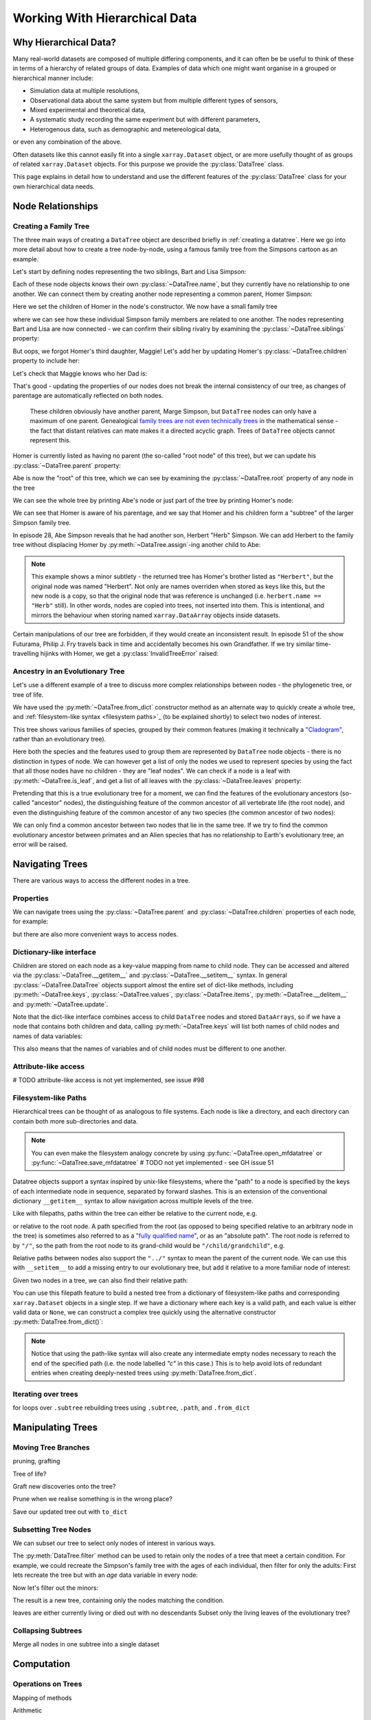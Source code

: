 .. _hierarchical-data:

Working With Hierarchical Data
==============================

.. ipython:: python
    :suppress:

    import numpy as np
    import pandas as pd
    import xarray as xr
    from datatree import DataTree

    np.random.seed(123456)
    np.set_printoptions(threshold=10)

    %xmode minimal

Why Hierarchical Data?
----------------------

Many real-world datasets are composed of multiple differing components,
and it can often be be useful to think of these in terms of a hierarchy of related groups of data.
Examples of data which one might want organise in a grouped or hierarchical manner include:

- Simulation data at multiple resolutions,
- Observational data about the same system but from multiple different types of sensors,
- Mixed experimental and theoretical data,
- A systematic study recording the same experiment but with different parameters,
- Heterogenous data, such as demographic and metereological data,

or even any combination of the above.

Often datasets like this cannot easily fit into a single ``xarray.Dataset`` object,
or are more usefully thought of as groups of related ``xarray.Dataset`` objects.
For this purpose we provide the :py:class:`DataTree` class.

This page explains in detail how to understand and use the different features of the :py:class:`DataTree` class for your own hierarchical data needs.

.. _node relationships:

Node Relationships
------------------

.. _creating a family tree:

Creating a Family Tree
~~~~~~~~~~~~~~~~~~~~~~

The three main ways of creating a ``DataTree`` object are described briefly in :ref:`creating a datatree`.
Here we go into more detail about how to create a tree node-by-node, using a famous family tree from the Simpsons cartoon as an example.

Let's start by defining nodes representing the two siblings, Bart and Lisa Simpson:

.. ipython:: python

    bart = DataTree(name="Bart")
    lisa = DataTree(name="Lisa")

Each of these node objects knows their own :py:class:`~DataTree.name`, but they currently have no relationship to one another.
We can connect them by creating another node representing a common parent, Homer Simpson:

.. ipython:: python

    homer = DataTree(name="Homer", children={"Bart": bart, "Lisa": lisa})

Here we set the children of Homer in the node's constructor.
We now have a small family tree

.. ipython:: python

    homer

where we can see how these individual Simpson family members are related to one another.
The nodes representing Bart and Lisa are now connected - we can confirm their sibling rivalry by examining the :py:class:`~DataTree.siblings` property:

.. ipython:: python

    list(bart.siblings)

But oops, we forgot Homer's third daughter, Maggie! Let's add her by updating Homer's :py:class:`~DataTree.children` property to include her:

.. ipython:: python

    maggie = DataTree(name="Maggie")
    homer.children = {"Bart": bart, "Lisa": lisa, "Maggie": maggie}
    homer

Let's check that Maggie knows who her Dad is:

.. ipython:: python

    maggie.parent.name

That's good - updating the properties of our nodes does not break the internal consistency of our tree, as changes of parentage are automatically reflected on both nodes.

    These children obviously have another parent, Marge Simpson, but ``DataTree`` nodes can only have a maximum of one parent.
    Genealogical `family trees are not even technically trees <https://en.wikipedia.org/wiki/Family_tree#Graph_theory>`_ in the mathematical sense -
    the fact that distant relatives can mate makes it a directed acyclic graph.
    Trees of ``DataTree`` objects cannot represent this.

Homer is currently listed as having no parent (the so-called "root node" of this tree), but we can update his :py:class:`~DataTree.parent` property:

.. ipython:: python

    abe = DataTree(name="Abe")
    homer.parent = abe

Abe is now the "root" of this tree, which we can see by examining the :py:class:`~DataTree.root` property of any node in the tree

.. ipython:: python

    maggie.root.name

We can see the whole tree by printing Abe's node or just part of the tree by printing Homer's node:

.. ipython:: python

    abe
    homer

We can see that Homer is aware of his parentage, and we say that Homer and his children form a "subtree" of the larger Simpson family tree.

In episode 28, Abe Simpson reveals that he had another son, Herbert "Herb" Simpson.
We can add Herbert to the family tree without displacing Homer by :py:meth:`~DataTree.assign`-ing another child to Abe:

.. ipython:: python

    herbert = DataTree(name="Herb")
    abe.assign({"Herbert": herbert})

.. note::
   This example shows a minor subtlety - the returned tree has Homer's brother listed as ``"Herbert"``,
   but the original node was named "Herbert". Not only are names overriden when stored as keys like this,
   but the new node is a copy, so that the original node that was reference is unchanged (i.e. ``herbert.name == "Herb"`` still).
   In other words, nodes are copied into trees, not inserted into them.
   This is intentional, and mirrors the behaviour when storing named ``xarray.DataArray`` objects inside datasets.

Certain manipulations of our tree are forbidden, if they would create an inconsistent result.
In episode 51 of the show Futurama, Philip J. Fry travels back in time and accidentally becomes his own Grandfather.
If we try similar time-travelling hijinks with Homer, we get a :py:class:`InvalidTreeError` raised:

.. ipython:: python
    :okexcept:

    abe.parent = homer

.. _evolutionary tree:

Ancestry in an Evolutionary Tree
~~~~~~~~~~~~~~~~~~~~~~~~~~~~~~~~

Let's use a different example of a tree to discuss more complex relationships between nodes - the phylogenetic tree, or tree of life.

.. ipython:: python

    vertebrates = DataTree.from_dict(
        name="Vertebrae",
        d={
            "/Sharks": None,
            "/Bony Skeleton/Ray-finned Fish": None,
            "/Bony Skeleton/Four Limbs/Amphibians": None,
            "/Bony Skeleton/Four Limbs/Amniotic Egg/Hair/Primates": None,
            "/Bony Skeleton/Four Limbs/Amniotic Egg/Hair/Rodents & Rabbits": None,
            "/Bony Skeleton/Four Limbs/Amniotic Egg/Two Fenestrae/Dinosaurs": None,
            "/Bony Skeleton/Four Limbs/Amniotic Egg/Two Fenestrae/Birds": None,
        },
    )

    primates = vertebrates["/Bony Skeleton/Four Limbs/Amniotic Egg/Hair/Primates"]
    dinosaurs = vertebrates[
        "/Bony Skeleton/Four Limbs/Amniotic Egg/Two Fenestrae/Dinosaurs"
    ]

We have used the :py:meth:`~DataTree.from_dict` constructor method as an alternate way to quickly create a whole tree,
and :ref:`filesystem-like syntax <filesystem paths>`_ (to be explained shortly) to select two nodes of interest.

.. ipython:: python

    vertebrates

This tree shows various families of species, grouped by their common features (making it technically a `"Cladogram" <https://en.wikipedia.org/wiki/Cladogram>`_,
rather than an evolutionary tree).

Here both the species and the features used to group them are represented by ``DataTree`` node objects - there is no distinction in types of node.
We can however get a list of only the nodes we used to represent species by using the fact that all those nodes have no children - they are "leaf nodes".
We can check if a node is a leaf with :py:meth:`~DataTree.is_leaf`, and get a list of all leaves with the :py:class:`~DataTree.leaves` property:

.. ipython:: python

    primates.is_leaf
    [node.name for node in vertebrates.leaves]

Pretending that this is a true evolutionary tree for a moment, we can find the features of the evolutionary ancestors (so-called "ancestor" nodes),
the distinguishing feature of the common ancestor of all vertebrate life (the root node),
and even the distinguishing feature of the common ancestor of any two species (the common ancestor of two nodes):

.. ipython:: python

    [node.name for node in primates.ancestors]
    primates.root.name
    primates.find_common_ancestor(dinosaurs).name

We can only find a common ancestor between two nodes that lie in the same tree.
If we try to find the common evolutionary ancestor between primates and an Alien species that has no relationship to Earth's evolutionary tree,
an error will be raised.

.. ipython:: python
    :okexcept:

    alien = DataTree(name="Xenomorph")
    primates.find_common_ancestor(alien)


.. _navigating trees:

Navigating Trees
----------------

There are various ways to access the different nodes in a tree.

Properties
~~~~~~~~~~

We can navigate trees using the :py:class:`~DataTree.parent` and :py:class:`~DataTree.children` properties of each node, for example:

.. ipython:: python

    lisa.parent.children["Bart"].name

but there are also more convenient ways to access nodes.

Dictionary-like interface
~~~~~~~~~~~~~~~~~~~~~~~~~

Children are stored on each node as a key-value mapping from name to child node.
They can be accessed and altered via the :py:class:`~DataTree.__getitem__` and :py:class:`~DataTree.__setitem__` syntax.
In general :py:class:`~DataTree.DataTree` objects support almost the entire set of dict-like methods,
including :py:meth:`~DataTree.keys`, :py:class:`~DataTree.values`, :py:class:`~DataTree.items`,
:py:meth:`~DataTree.__delitem__` and :py:meth:`~DataTree.update`.

.. ipython:: python

    vertebrates["Bony Skeleton"]["Ray-finned Fish"]

Note that the dict-like interface combines access to child ``DataTree`` nodes and stored ``DataArrays``,
so if we have a node that contains both children and data, calling :py:meth:`~DataTree.keys` will list both names of child nodes and
names of data variables:

.. ipython:: python

    dt = DataTree(
        data=xr.Dataset({"foo": 0, "bar": 1}),
        children={"a": DataTree(), "b": DataTree()},
    )
    print(dt)
    list(dt.keys())

This also means that the names of variables and of child nodes must be different to one another.

Attribute-like access
~~~~~~~~~~~~~~~~~~~~~

# TODO attribute-like access is not yet implemented, see issue #98

.. _filesystem paths:

Filesystem-like Paths
~~~~~~~~~~~~~~~~~~~~~

Hierarchical trees can be thought of as analogous to file systems.
Each node is like a directory, and each directory can contain both more sub-directories and data.

.. note::

    You can even make the filesystem analogy concrete by using :py:func:`~DataTree.open_mfdatatree` or :py:func:`~DataTree.save_mfdatatree` # TODO not yet implemented - see GH issue 51

Datatree objects support a syntax inspired by unix-like filesystems,
where the "path" to a node is specified by the keys of each intermediate node in sequence,
separated by forward slashes.
This is an extension of the conventional dictionary ``__getitem__`` syntax to allow navigation across multiple levels of the tree.

Like with filepaths, paths within the tree can either be relative to the current node, e.g.

.. ipython:: python

    abe["Homer/Bart"].name
    abe["./Homer/Bart"].name  # alternative syntax

or relative to the root node.
A path specified from the root (as opposed to being specified relative to an arbitrary node in the tree) is sometimes also referred to as a
`"fully qualified name" <https://www.unidata.ucar.edu/blogs/developer/en/entry/netcdf-zarr-data-model-specification#nczarr_fqn>`_,
or as an "absolute path".
The root node is referred to by ``"/"``, so the path from the root node to its grand-child would be ``"/child/grandchild"``, e.g.

.. ipython:: python

    # absolute path will start from root node
    lisa["/Homer/Bart"].name

Relative paths between nodes also support the ``"../"`` syntax to mean the parent of the current node.
We can use this with ``__setitem__`` to add a missing entry to our evolutionary tree, but add it relative to a more familiar node of interest:

.. ipython:: python

    primates["../../Two Fenestrae/Crocodiles"] = DataTree()
    print(vertebrates)

Given two nodes in a tree, we can also find their relative path:

.. ipython:: python

    bart.relative_to(lisa)

You can use this filepath feature to build a nested tree from a dictionary of filesystem-like paths and corresponding ``xarray.Dataset`` objects in a single step.
If we have a dictionary where each key is a valid path, and each value is either valid data or ``None``,
we can construct a complex tree quickly using the alternative constructor :py:meth:`DataTree.from_dict()`:

.. ipython:: python

    d = {
        "/": xr.Dataset({"foo": "orange"}),
        "/a": xr.Dataset({"bar": 0}, coords={"y": ("y", [0, 1, 2])}),
        "/a/b": xr.Dataset({"zed": np.NaN}),
        "a/c/d": None,
    }
    dt = DataTree.from_dict(d)
    dt

.. note::

    Notice that using the path-like syntax will also create any intermediate empty nodes necessary to reach the end of the specified path
    (i.e. the node labelled `"c"` in this case.)
    This is to help avoid lots of redundant entries when creating deeply-nested trees using :py:meth:`DataTree.from_dict`.

Iterating over trees
~~~~~~~~~~~~~~~~~~~~

for loops over ``.subtree``
rebuilding trees using ``.subtree``, ``.path``, and ``.from_dict``


.. _manipulating trees:

Manipulating Trees
------------------

Moving Tree Branches
~~~~~~~~~~~~~~~~~~~~

pruning, grafting

Tree of life?

Graft new discoveries onto the tree?

Prune when we realise something is in the wrong place?

Save our updated tree out with ``to_dict``

Subsetting Tree Nodes
~~~~~~~~~~~~~~~~~~~~~

We can subset our tree to select only nodes of interest in various ways.

The :py:meth:`DataTree.filter` method can be used to retain only the nodes of a tree that meet a certain condition.
For example, we could recreate the Simpson's family tree with the ages of each individual, then filter for only the adults:
First lets recreate the tree but with an `age` data variable in every node:

.. ipython:: python

    simpsons = DataTree.from_dict(
        d={
            "/": xr.Dataset({"age": 83}),
            "/Herbert": xr.Dataset({"age": 40}),
            "/Homer": xr.Dataset({"age": 39}),
            "/Homer/Bart": xr.Dataset({"age": 10}),
            "/Homer/Lisa": xr.Dataset({"age": 8}),
            "/Homer/Maggie": xr.Dataset({"age": 1}),
        },
        name="Abe",
    )
    simpsons

Now let's filter out the minors:

.. ipython:: python

    simpsons.filter(lambda node: node["age"] > 18)

The result is a new tree, containing only the nodes matching the condition.

leaves are either currently living or died out with no descendants
Subset only the living leaves of the evolutionary tree?

Collapsing Subtrees
~~~~~~~~~~~~~~~~~~~

Merge all nodes in one subtree into a single dataset

.. _tree computation:

Computation
-----------

Operations on Trees
~~~~~~~~~~~~~~~~~~~

Mapping of methods

Arithmetic

cause all Simpsons to age simultaneously

Find total number of species
Find total biomass

Mapping Custom Functions Over Trees
~~~~~~~~~~~~~~~~~~~~~~~~~~~~~~~~~~~

.subtree, map_over_subtree

.. ipython:: python

    def fast_forward(ds: xr.Dataset, years: float) -> xr.Dataset:
        """Add some years to the age"""
        new_ds = ds.copy()
        new_ds["age"] = ds["age"] + years
        return new_ds

.. ipython:: python

    simpsons.map_over_subtree(fast_forward, years=10)

.. _multiple trees:

Operating on Multiple Trees
---------------------------

Comparing trees
~~~~~~~~~~~~~~~

isomorphism

Mapping over Multiple Trees
~~~~~~~~~~~~~~~~~~~~~~~~~~~

map_over_subtree with binary function
